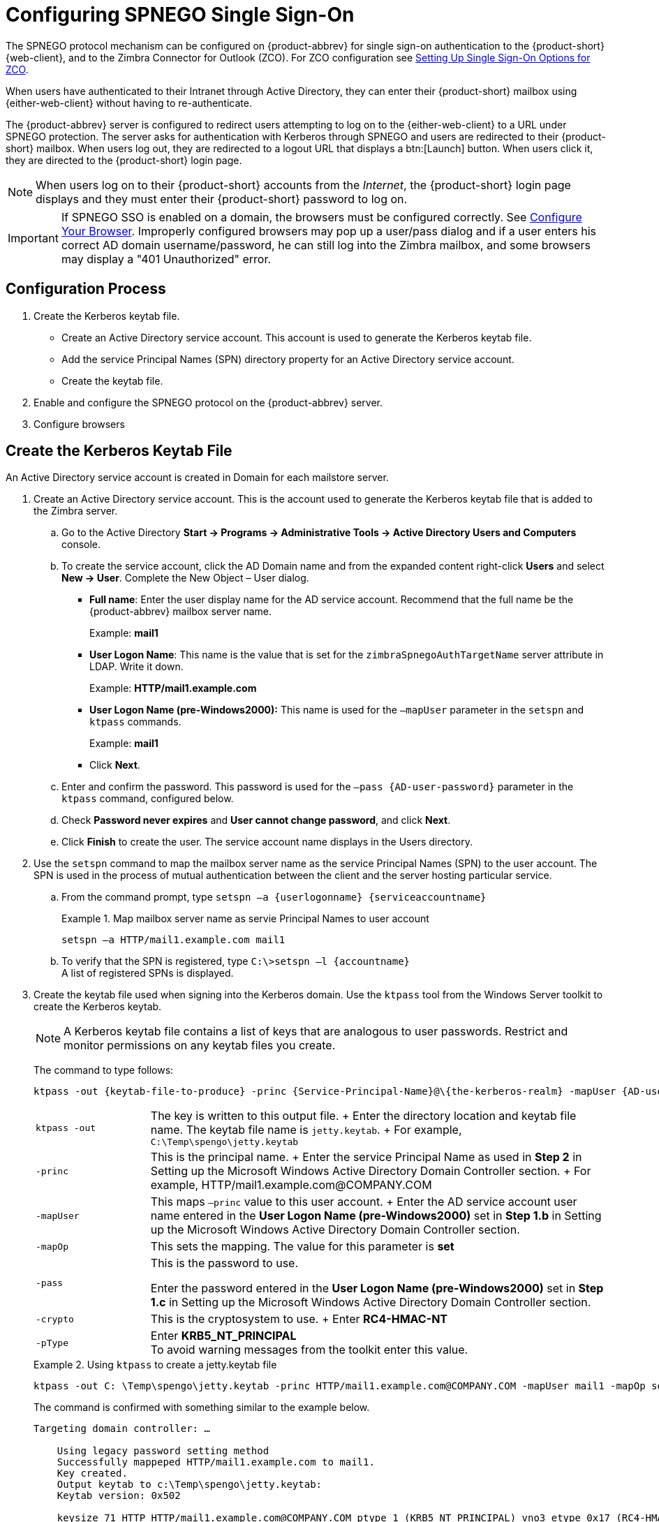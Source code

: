 [appendix]
= Configuring SPNEGO Single Sign-On

The SPNEGO protocol mechanism can be configured on {product-abbrev} for single sign-on authentication to the {product-short} {web-client},
ifdef::z9[{modern-client},]
and to the Zimbra Connector for Outlook (ZCO).
For ZCO configuration see <<setting_up_single_sign_on_options_for_zco,Setting Up Single Sign-On Options for ZCO>>.

When users have authenticated to their Intranet through Active Directory, they can enter their {product-short} mailbox using {either-web-client} without having to re-authenticate.

The {product-abbrev} server is configured to redirect users attempting to log on to the {either-web-client} to a URL under SPNEGO protection.
The server asks for authentication with Kerberos through SPNEGO and users are redirected to their {product-short} mailbox.
When users log out, they are redirected to a logout URL that displays a btn:[Launch] button.
When users click it, they are directed to the {product-short} login page.

[NOTE]
When users log on to their {product-short} accounts from the _Internet_, the {product-short} login page displays and they must enter their {product-short} password to log on.

[IMPORTANT]
If SPNEGO SSO is enabled on a domain, the browsers must be configured correctly.
See <<configure_your_browser,Configure Your Browser>>.
Improperly configured browsers may pop up a user/pass dialog and if a user enters his correct AD domain username/password, he can still log into the Zimbra mailbox, and some browsers may display a "401 Unauthorized" error.

== Configuration Process

. Create the Kerberos keytab file.
* Create an Active Directory service account.
This account is used to generate the Kerberos keytab file.
* Add the service Principal Names (SPN) directory property for an Active Directory service account.
* Create the keytab file.
. Enable and configure the SPNEGO protocol on the {product-abbrev} server.
. Configure browsers

== Create the Kerberos Keytab File

An Active Directory service account is created in Domain for each mailstore server.

. Create an Active Directory service account.
This is the account used to generate the Kerberos keytab file that is added to the Zimbra server.

.. Go to the Active Directory *Start -> Programs -> Administrative Tools -> Active Directory Users and Computers* console.

.. To create the service account, click the AD Domain name and from the expanded content right-click *Users* and select *New -> User*.
Complete the New Object – User dialog.
+
* *Full name*: Enter the user display name for the AD service account.
Recommend that the full name be the {product-abbrev} mailbox server name.
+
Example: *mail1*
+
* *User Logon Name*: This name is the value that is set for the `zimbraSpnegoAuthTargetName` server attribute in LDAP.
Write it down.
+
Example: *HTTP/mail1.example.com*
+
* *User Logon Name (pre-Windows2000):* This name is used for the `–mapUser` parameter in the `setspn` and `ktpass` commands.
+
Example: *mail1*
+
* Click *Next*.

.. Enter and confirm the password.
This password is used for the `–pass {AD-user-password}` parameter in the `ktpass` command, configured below.

.. Check *Password never expires* and *User cannot change password*, and click *Next*.

.. Click *Finish* to create the user.
The service account name displays in the Users directory.

. Use the `setspn` command to map the mailbox server name as the service Principal Names (SPN) to the user account.
The SPN is used in the process of mutual authentication between the client and the server hosting particular service.

..  From the command prompt, type `setspn –a {userlogonname} {serviceaccountname}`
+
.Map mailbox server name as servie Principal Names to user account
====
[source,bash]
----
setspn –a HTTP/mail1.example.com mail1
----
====

.. To verify that the SPN is registered, type `C:\>setspn –l \{accountname}` +
A list of registered SPNs is displayed.

. Create the keytab file used when signing into the Kerberos domain.
Use the `ktpass` tool from the Windows Server toolkit to create the Kerberos keytab.
+
[NOTE]
A Kerberos keytab file contains a list of keys that are analogous to user passwords.
Restrict and monitor permissions on any keytab files you create.
+
The command to type follows:
+
[source,bash]
----
ktpass -out {keytab-file-to-produce} -princ {Service-Principal-Name}@\{the-kerberos-realm} -mapUser {AD-user} -mapOp set -pass {AD-user-password} -crypto RC4-HMAC-NT -pType KRB5_NT_PRINCIPAL
----
+
[cols="1m,4"]
|=======================================================================
|ktpass -out |
The key is written to this output file.
+
Enter the directory location and keytab file name.
The keytab file name is `jetty.keytab`.
+
For example, `C:\Temp\spengo\jetty.keytab`

|-princ |
This is the principal name.
+
Enter the service Principal Name as used in *Step 2* in Setting up the Microsoft Windows Active Directory Domain Controller section.
+
For example, HTTP/mail1.example.com@COMPANY.COM

|-mapUser |
This maps `–princ` value to this user account.
+
Enter the AD service account user name entered in the *User Logon Name (pre-Windows2000)* set in *Step 1.b* in Setting up the Microsoft Windows Active Directory Domain Controller section.

|-mapOp |
This sets the mapping.
The value for this parameter is *set*

|-pass |
This is the password to use.

Enter the password entered in the *User Logon Name (pre-Windows2000)* set in *Step 1.c* in Setting up the Microsoft Windows Active Directory Domain Controller section.

|-crypto |
This is the cryptosystem to use.
+
Enter *RC4-HMAC-NT*

|-pType |
Enter *KRB5_NT_PRINCIPAL* +
To avoid warning messages from the toolkit enter this value.

|=======================================================================
+
.Using `ktpass` to create a jetty.keytab file
====
[source,bash]
----
ktpass -out C: \Temp\spengo\jetty.keytab -princ HTTP/mail1.example.com@COMPANY.COM -mapUser mail1 -mapOp set - pass password123 -crypto RC4-HMAC-NT -pType KRB5_NT_PRINCIPAL
----

The command is confirmed with something similar to the example below.

----
Targeting domain controller: …

    Using legacy password setting method
    Successfully mappeped HTTP/mail1.example.com to mail1.
    Key created.
    Output keytab to c:\Temp\spengo\jetty.keytab:
    Keytab version: 0x502

    keysize 71 HTTP HTTP/mail1.example.com@COMPANY.COM ptype 1 (KRB5_NT_PRINCIPAL) vno3 etype 0x17 (RC4-HMAC) keylength 16 (0xc383f6a25f1e195d5aef495c980c2bfe)
----
====

. Transfer the keytab file (jetty.keytab) to the Zimbra server.
Copy the file created in step 3 to the following Zimbra server location:
`/opt/zimbra/data/mailboxd/spnego/jetty.keytab`.

[IMPORTANT]
Do not rename the `jetty.keytab` file.
This file name is referenced from various configuration files.

Repeat steps 1 to 4 to create an create the keytab file (`jetty.keytab`) for each Zimbra mailstore server.

== Configure {product-abbrev}

SPNEGO attributes in Global Config and on each Zimbra server are configured and pre-authentication is set up for the domain.
Use the `zmprov` command to modify the Zimbra server.

[NOTE]
Only one Kerberos REALM is supported per {product-abbrev} installation.

. Modify the following global config attributes, with the `zmprov mcf`
command.
+
[cols="1m,2",options=""]
|=======================================================================
|zimbraSpnegoAuthEnabled |Set to TRUE.

|zimbraSpnegoAuthErrorURL |
This is the URL users are redirected to when spnego auth fails.
Setting it to `/zimbra/?ignoreLoginURL=1` will redirect user to the regular Zimbra login page, where user will be prompted for their zimbra user name and password.

|zimbraSpnegoAuthRealm |
The Kerberos realm in the domain controller.

This is the domain name in the Active Directory. (COMPANY.COM)

|=======================================================================
+
To modify the global config attributes, type:

..  `zmprov mcf zimbraSpnegoAuthEnabled TRUE`

..  `zmprov mcf zimbraSpnegoAuthErrorURL '/zimbra/?ignoreLoginURL=1'`
..  `zmprov mcf zimbraSpnegoAuthRealm <COMPANY.COM>`

. On each Zimbra server, modify the following global config attributes with the `zmprov ms` command.
+
[cols="1m,2",options="",]
|=======================================================================
|zimbraSpnegoAuthTargetName |
This is the user logon name from Step 1 B, User Logon Name.

|zimbraSpnegoAuthPrincipal |
Enter the user logon name set in `zimbraSpnegoAuthTargetName` and the address set in global config `zimbraSpnegoAuthRealm`

Type as `zimbraSpnegoAuthTargetName@zimbraSpnegoAuthRealm`

For example, *HTTP/mail1.example.com@COMPANY.COM*

|=======================================================================
+
To modify the server global config attributes, type:
+
.. `zmprov ms mail1.example.com zimbraSpnegoAuthTargetName HTTP/mail1.example.com`
.. `zmprov ms mail1.example.com zimbraSpnegoAuthPrincipal HTTP/mail1.example.com@COMPANY.COM`

. The following is set up on the domain.
* Kerberos Realm
* Virtual host
* Web client login URL and UAs
* Web client logout URL and UAs

..  Set up Kerberos Realm for the domain.
This is the same realm set in the global config attribute `zimbraSpnegoAuthRealm`.
Type `zmprov md {domain}
zimbraAuthKerberos5Realm {kerberosrealm}`

..  Set up the virtual hosts for the domain.
Virtual-hostname-* are the hostnames you can browse to for the {product-short} {web-client} UI.
Type:
+
[source,bash]
----
zmprov md {domain} +zimbraVirtualHostname {virtual-hostname-1} +zimbraVirtualHostname {virtual-hostname-2}
...
----

.. Setup the web client log in URL and UAs allowed for the login URL on the domain.
+
** Set the login URL.
The login URL is the URL to redirect users to when the Zimbra auth token is expired. `zmprov md {domain} zimbraWebClientLoginURL
'../service/spnego'`
** Honor only supported platforms and browsers.
+
*zimbraWebClientLoginURLAllowedUA* is a multi-valued attribute,values are regex.
If this is not set, all UAs are allowed.
If multiple values are set, an UA is allowed as long as it matches any one of the values.
+
[source,bash]
----
zmprov md {domain} +zimbraWebClientLoginURLAllowedUA {UA-regex-1} +zimbraWebClientLoginURLAllowedUA {UA-regex-2} ...
----
+
For example, to honor `zimbraWebClientLoginURL` only for Firefox, Internet Explorer, Chrome, and Safari on computers running Windows, and Safari on Apple Mac computers, type the following commands.
+
[source,bash]
----
zmprov md {domain} +zimbraWebClientLoginURLAllowedUA '._Windows._Firefox/3.*'
zmprov md {domain} +zimbraWebClientLoginURLAllowedUA '._MSIE._Windows.*'
zmprov md {domain} +zimbraWebClientLoginURLAllowedUA '._Windows._Chrome.*'
zmprov md {domain} +zimbraWebClientLoginURLAllowedUA '._Windows._Safari.*'
zmprov md {domain} +zimbraWebClientLoginURLAllowedUA '._Macintosh._Safari.*'
----

..  Setup the web client logout URL and UAs allowed for the logout URL on the domain.
+
** Set the logout URL.
The logout URL is the URL to redirect users to when users click Logout.
+
[source,bash]
----
zmprov md {domain} zimbraWebClientLogoutURL '../?sso=1'
----
+

** Honor only supported platforms and browsers.
`zimbraWebClientLogoutURLAllowedUA` is a multi-valued attribute, values are regex.
If this is not set, all UAs are allowed.
If multiple values are set, an UA is allowed as long as it matches any one of the values.
+
[source,bash]
----
zmprov md {domain} +zimbraWebClientLogoutURLAllowedUA {UA-regex-1} +zimbraWebClientLogoutURLAllowedUA {UA-regex-2} ...
----
+
For example, to honor zimbraWebClientLogoutURL only for Firefox, Internet Explorer, Chrome, and Safari on computers running Windows, and Safari on Apple Mac computers, type the following commands.
+
[source,bash]
----
zmprov md {domain} +zimbraWebClientLogoutURLAllowedUA '._Windows._Firefox/3.*'
zmprov md {domain} +zimbraWebClientLogoutURLAllowedUA '._MSIE._Windows.*'
zmprov md {domain} +zimbraWebClientLogoutURLAllowedUA '._Windows._Chrome.*'
zmprov md {domain} +zimbraWebClientLogoutURLAllowedUA '._Windows._Safari.*'
----

[[configure_your_browser]]
== Configure Your Browser

When the SPNEGO SSO feature is enabled on your domain, user’s browsers must be configured properly.
Improperly configured browsers will behave differently depending on the browser.

The following browsers are supported:

* For computers running Windows:
ifndef::z9[Internet Explorer 10.0 or later,]
Edge, Firefox 52 or later, Chrome, Safari

* Apple Mac computer: Safari

Configuration steps:

. Firefox browser for computers running Windows

..  In the Firefox browser address field, type `about:config`.
The warning -- *This might void your warranty*, is now displayed.
..  Click *I’ll be careful, I promise!*
..  Search in Filters, type `network.n`.
Enter a comma-delimited list of trusted domains or URLs.
+
Double-click `network.negotiate-auth.delegation-uris`.
Enter `\http://,https://`
+
Double-click `network.negotiate-auth.trusted-uris`.
Enter `\http://,https://`
+
_Or, to set specific URLs,_
+
Double-click `network.negotiate-auth.delegation-uris`.
Enter the domain addresses.
For example, `\http://mail1.example.com,https://mail2.example.com`
+
Double-click `network.negotiate-auth.trusted-uris`.
Enter the domain addresses.
For example, `\http://mail1.example.com,https://mail2.example.com`

. Internet Explorer, Chrome, and Safari for computers running Windows

.. In these browsers, go to *Tools -> Internet Options -> Security -> Local Intranet >Sites*.
On the Sites dialog make sure all items are checked.

..  Select *Advanced*.
Add the domain server (hostname) URL, both `http://` and `https://`
.. Click *OK* to close the file.
.. Go to *Tools -> Options -> Advanced -> Security*. Locate and check *Enable Integrated Windows Authentication*.

.. Click *OK* and close the browser.

. Safari for Apple Mac computers.
No configuration is necessary.

== Test your setup

. On a Windows computer or an Apple Mac computer, log in to the computer as a domain user.
+
Your token as a domain user will be saved on the computer.
The token will be picked up by the SPNEGO-aware browser and sent to the Zimbra server in the Authorization header.

. Browse to the {product-short} {web-client} login page.
You should be redirected to your inbox without being prompted for your user name and password.
+
If SPNEGO auth fails, the user is redirected to an error URL.

== Troubleshooting setup

Make sure the following are true.

* The browser is in the Intranet zone.
* The user is accessing the server using a Hostname rather than IP address.
* Integrated Windows authentication in Internet Explorer is enabled, and the host is trusted in Firefox.
* The server is not local to the browser.
* The client’s Kerberos system is authenticated to a domain controller.

* If the browser display the "401 Unauthorized", it's most likely that the browser either did not send another request with Authorization in response to the 401, or had sent an Authorization which is not using the GSS-API/SPNEGO scheme.
+
Check your browser settings, and make sure it is one of the supported browsers/platforms

* If you are redirected to the error URL specified in `zimbraSpnegoAuthErrorURL`, that means The SPNEGO authentication sequence does not work.
+
Take a network trace, make sure the browser sends Authorization header in response to the `401`.
Make sure the Negotiate is using GSS-API/ SPNEGO, not NTLM (use a network packet decoder like _Wireshark_).
+
After verifying that the browser is sending the correct Negotiate, if it still does not work, turn on the following debug and check Zimbra logs:
+
--
** ADD "`-DDEBUG=true -Dsun.security.spnego.debug=all`" (note, not replace)
   to localconfig key `spnego_java_options`

** Add `log4j.logger.org.mortbay.log=DEBUG` in `log4j`
--
+
Then restart the mailbox server.
+
Browse to the debug snoop page (`\http://{server}:{port}/spnego/snoop.jsp`).
See if you can access `snoop.jsp`.
+
Check zmmailboxd.out and mailox.log for debug output.

** One of the errors at this stage could be because of clock skew on the jetty server.
If this is the case, it should be shown in `zmmailboxd.out`.
Fix the clock skew and try again.

== Configure Kerberos Auth with SPNEGO Auth

Kerberos auth and SPNEGO can co-exists on a domain.
Use case is using Kerberos as the mechanism for verifying user principal/password against a KDC, instead of the native Zimbra LDAP, when user cannot get in by SPNEGO.

When SPNEGO auth fails, users are redirected to the Zimbra sign in page if the browser is configured properly.
Users can enter their Zimbra username and password on the sign in page to sign in manually.
The Domain attribute `zimbraAuthMech` controls the mechanism for verifying passwords.
If `zimbraAuthMech` is set to "kerberos5", the user name the user enters is usedto first identify a valid Zimbra user (users must be provisioned in the Zimbra LDAP), then from Zimbra user is mapped to a Kerberos principal, the Kerberos principal + password is then validated against a KDC.
This KDC could be different from, or the same as, the KDC that the Active Directory domain controller (for SPNEGO auth) is running as.

[NOTE]
Every Microsoft Active Directory domain controller acts as Kerberos KDC.
For SPNEGO auth, KDC is not contacted from the mailbox server.
The Kerberos token sent from the Authorization http header along with jetty's keytab file can identify/authenticate the user.

For kerberos auth (`zimbraAuthMech*="kerberos5"`), the mailbox server needs to contact KDC to validate principal+password.
For the java kerberos client (i.e. Zimbra mailbox server), the default realm and KDC for the realm is specify in a Kerberos config file.
The location of this config file can be specified in JVM argument `java.security.krb5.conf`.
If it is not specified, the default is `/etc/krb5.conf`.
When SPNEGO is enabled in Zimbra, `java.security.krb5.conf` for the mailbox server is set to `/opt/zimbra/jetty/etc/krb5.ini`.
Therefore, that is the effective file for configuring kerberos auth.

`/opt/zimbra/jetty/etc/krb5.ini` is rewritten from `/opt/zimbra/jetty/etc/krb5.ini.in` each time when the mailbox server restarts.
To configure, you need to modify the `/opt/zimbra/jetty/etc/krb5.ini.in` file, not `/opt/zimbra/jetty/etc/krb5.ini`.

Under [realms] section, kdc and admin_server are not set for SPNEGO auth, but they are required for kerberos auth.

To configure:

. Edit /opt/zimbra/jetty/etc/krb5.ini.in
. Change:
----
[realms]
%%zimbraSpnegoAuthRealm%% = {
default_domain = %%zimbraSpnegoAuthRealm%%
}
----
to
----
%%zimbraSpnegoAuthRealm%% = {
             kdc = YOUR-KDC
             admin_server = YOUR-ADMIN-SERVER
             default_domain = %%zimbraSpnegoAuthRealm%%
}
----

. Replace YOUR-KDC and YOUR-ADMIN-SERVER to the hostname on which the kdc/admin_server for kerberos auth is running.

. Save the file and restart mailbox server.

The restriction is the realm for SPNEGO and Kerberos auth must be the same.
For SPNEGO auth, the Kerberos principal in the Authorization header is mapped to a unique Zimbra account.
For Kerberos auth, the Zimbra account is mapped to a unique Kerberos principal.
The mapping (by domain attribute `zimbraAuthKerberos5Realm`) is the same for both.

[[setting_up_single_sign_on_options_for_zco]]
== Setting Up Single Sign-On Options for ZCO

[NOTE]
To use SSO, SPNEGO must be configured on the {product-abbrev} server to use this option.

The single sign-on option works with a specific server.
The server name used in the ZCO profile must match that in the SPNEGO configuration.
Make sure that the server name is incorporated into the `.msi` file prior to installation.

To set up the single sign-on option in the `.msi` customization script:

.  Set the server name to be the server name configured for SPNEGO, enter `-sn <spnegoserver.example.com>`.
.  Set the password rule, enter `-pw 0`

[source,bash]
----
cscript ZmCustomizeMsi.js <path/msi-filename> -sn <spnegoserver.example.com> -pw 0
----
